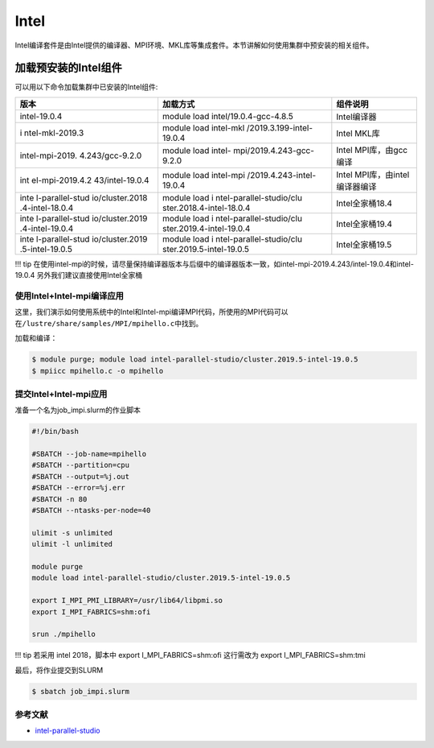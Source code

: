 .. _applicationsintel:

=====
Intel
=====

Intel编译套件是由Intel提供的编译器、MPI环境、MKL库等集成套件。本节讲解如何使用集群中预安装的相关组件。

加载预安装的Intel组件
=====================

可以用以下命令加载集群中已安装的Intel组件:

+-----------------+--------------------------+--------------------------+
| 版本            | 加载方式                 | 组件说明                 |
+=================+==========================+==========================+
| intel-19.0.4    | module load              | Intel编译器              |
|                 | intel/19.0.4-gcc-4.8.5   |                          |
+-----------------+--------------------------+--------------------------+
| i               | module load              | Intel MKL库              |
| ntel-mkl-2019.3 | intel-mkl                |                          |
|                 | /2019.3.199-intel-19.0.4 |                          |
+-----------------+--------------------------+--------------------------+
| intel-mpi-2019. | module load              | Intel MPI库，由gcc编译   |
| 4.243/gcc-9.2.0 | intel-                   |                          |
|                 | mpi/2019.4.243-gcc-9.2.0 |                          |
+-----------------+--------------------------+--------------------------+
| int             | module load              | Intel                    |
| el-mpi-2019.4.2 | intel-mpi                | MPI库，由intel编译器编译 |
| 43/intel-19.0.4 | /2019.4.243-intel-19.0.4 |                          |
+-----------------+--------------------------+--------------------------+
| inte            | module load              | Intel全家桶18.4          |
| l-parallel-stud | i                        |                          |
| io/cluster.2018 | ntel-parallel-studio/clu |                          |
| .4-intel-18.0.4 | ster.2018.4-intel-18.0.4 |                          |
+-----------------+--------------------------+--------------------------+
| inte            | module load              | Intel全家桶19.4          |
| l-parallel-stud | i                        |                          |
| io/cluster.2019 | ntel-parallel-studio/clu |                          |
| .4-intel-19.0.4 | ster.2019.4-intel-19.0.4 |                          |
+-----------------+--------------------------+--------------------------+
| inte            | module load              | Intel全家桶19.5          |
| l-parallel-stud | i                        |                          |
| io/cluster.2019 | ntel-parallel-studio/clu |                          |
| .5-intel-19.0.5 | ster.2019.5-intel-19.0.5 |                          |
+-----------------+--------------------------+--------------------------+

!!! tip
在使用intel-mpi的时候，请尽量保持编译器版本与后缀中的编译器版本一致，如intel-mpi-2019.4.243/intel-19.0.4和intel-19.0.4
另外我们建议直接使用Intel全家桶

使用Intel+Intel-mpi编译应用
---------------------------

这里，我们演示如何使用系统中的Intel和Intel-mpi编译MPI代码，所使用的MPI代码可以在\ ``/lustre/share/samples/MPI/mpihello.c``\ 中找到。

加载和编译：

.. code:: bash

   $ module purge; module load intel-parallel-studio/cluster.2019.5-intel-19.0.5
   $ mpiicc mpihello.c -o mpihello

提交Intel+Intel-mpi应用
-----------------------

准备一个名为job_impi.slurm的作业脚本

.. code:: bash

   #!/bin/bash

   #SBATCH --job-name=mpihello
   #SBATCH --partition=cpu
   #SBATCH --output=%j.out
   #SBATCH --error=%j.err
   #SBATCH -n 80
   #SBATCH --ntasks-per-node=40

   ulimit -s unlimited
   ulimit -l unlimited

   module purge
   module load intel-parallel-studio/cluster.2019.5-intel-19.0.5

   export I_MPI_PMI_LIBRARY=/usr/lib64/libpmi.so
   export I_MPI_FABRICS=shm:ofi

   srun ./mpihello

!!! tip 若采用 intel 2018，脚本中 export I_MPI_FABRICS=shm:ofi
这行需改为 export I_MPI_FABRICS=shm:tmi

最后，将作业提交到SLURM

.. code:: bash

   $ sbatch job_impi.slurm

参考文献
--------

-  `intel-parallel-studio <https://software.intel.com/zh-cn/parallel-studio-xe>`__

